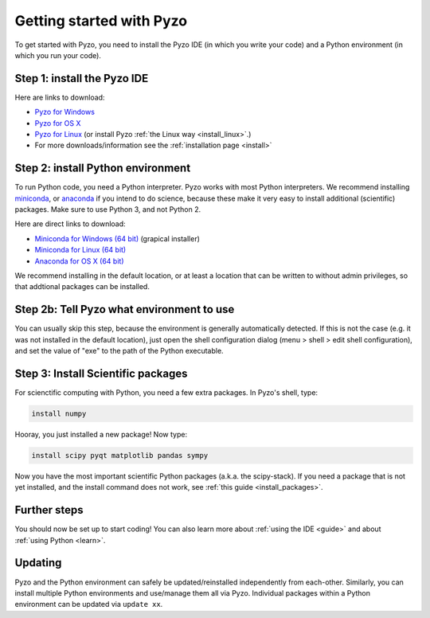 .. _quickstart:

=========================
Getting started with Pyzo
=========================

.. image:: _static/pyzo_conda.png
    :scale: 75%
    :align: center

To get started with Pyzo, you need to install the Pyzo IDE (in which
you write your code) and a Python environment (in which you run your code).


Step 1: install the Pyzo IDE
----------------------------

.. image:: _static/download.png
  :align: right
  :width: 100px
  
Here are links to download:
    
* `Pyzo for Windows <https://github.com/pyzo/pyzo/releases/download/v4.6.0/pyzo-4.6.0-win64.exe>`_
* `Pyzo for OS X <https://github.com/pyzo/pyzo/releases/download/v4.6.0/pyzo-4.6.0-osx64.dmg>`_
* `Pyzo for Linux <https://github.com/pyzo/pyzo/releases/download/v4.6.0/pyzo-4.6.0-linux64.tar.gz>`_
  (or install Pyzo :ref:`the Linux way <install_linux>`.)
* For more downloads/information see the :ref:`installation page <install>`


.. _install-conda:

Step 2: install Python environment
----------------------------------

.. image:: _static/download.png
  :align: right
  :width: 100px

To run Python code, you need a Python interpreter.
Pyzo works with most Python interpreters.
We recommend installing `miniconda <https://conda.io/miniconda.html>`_,
or `anaconda <https://www.anaconda.com/download/>`_ if you intend to do science,
because these make it very easy to install additional (scientific) packages.
Make sure to use Python 3, and not Python 2.

Here are direct links to download:
    
* `Miniconda for Windows (64 bit) <https://repo.continuum.io/miniconda/Miniconda3-latest-Windows-x86_64.exe>`_ (grapical installer)
* `Miniconda for Linux (64 bit) <https://repo.continuum.io/miniconda/Miniconda3-latest-Linux-x86_64.sh>`_
* `Anaconda for OS X (64 bit) <https://www.anaconda.com/download/>`_


We recommend installing in the default location, or at least a location
that can be written to without admin privileges, so that addtional
packages can be installed.


Step 2b: Tell Pyzo what environment to use
------------------------------------------

You can usually skip this step, because the environment is generally
automatically detected. If this is not the case (e.g. it was not
installed in the default location), just open the shell configuration
dialog (menu > shell > edit shell configuration), and set the value of
"exe" to the path of the Python executable.


Step 3: Install Scientific packages
-----------------------------------

For scienctific computing with Python, you need a few extra packages.
In Pyzo's shell, type:

.. code-block:: none
    
    install numpy

Hooray, you just installed a new package! Now type:

.. code-block:: none
    
    install scipy pyqt matplotlib pandas sympy
    
Now you have the most important scientific Python packages (a.k.a. the scipy-stack).
If you need a package that is not yet installed, and the install command does not
work, see :ref:`this guide <install_packages>`.


Further steps
-------------

You should now be set up to start coding! You can also learn more about
:ref:`using the IDE <guide>` and about :ref:`using Python <learn>`.


Updating
--------

Pyzo and the Python environment can safely be updated/reinstalled independently from each-other.
Similarly, you can install multiple Python environments and use/manage them all via Pyzo.
Individual packages within a Python environment can be updated via ``update xx``.
